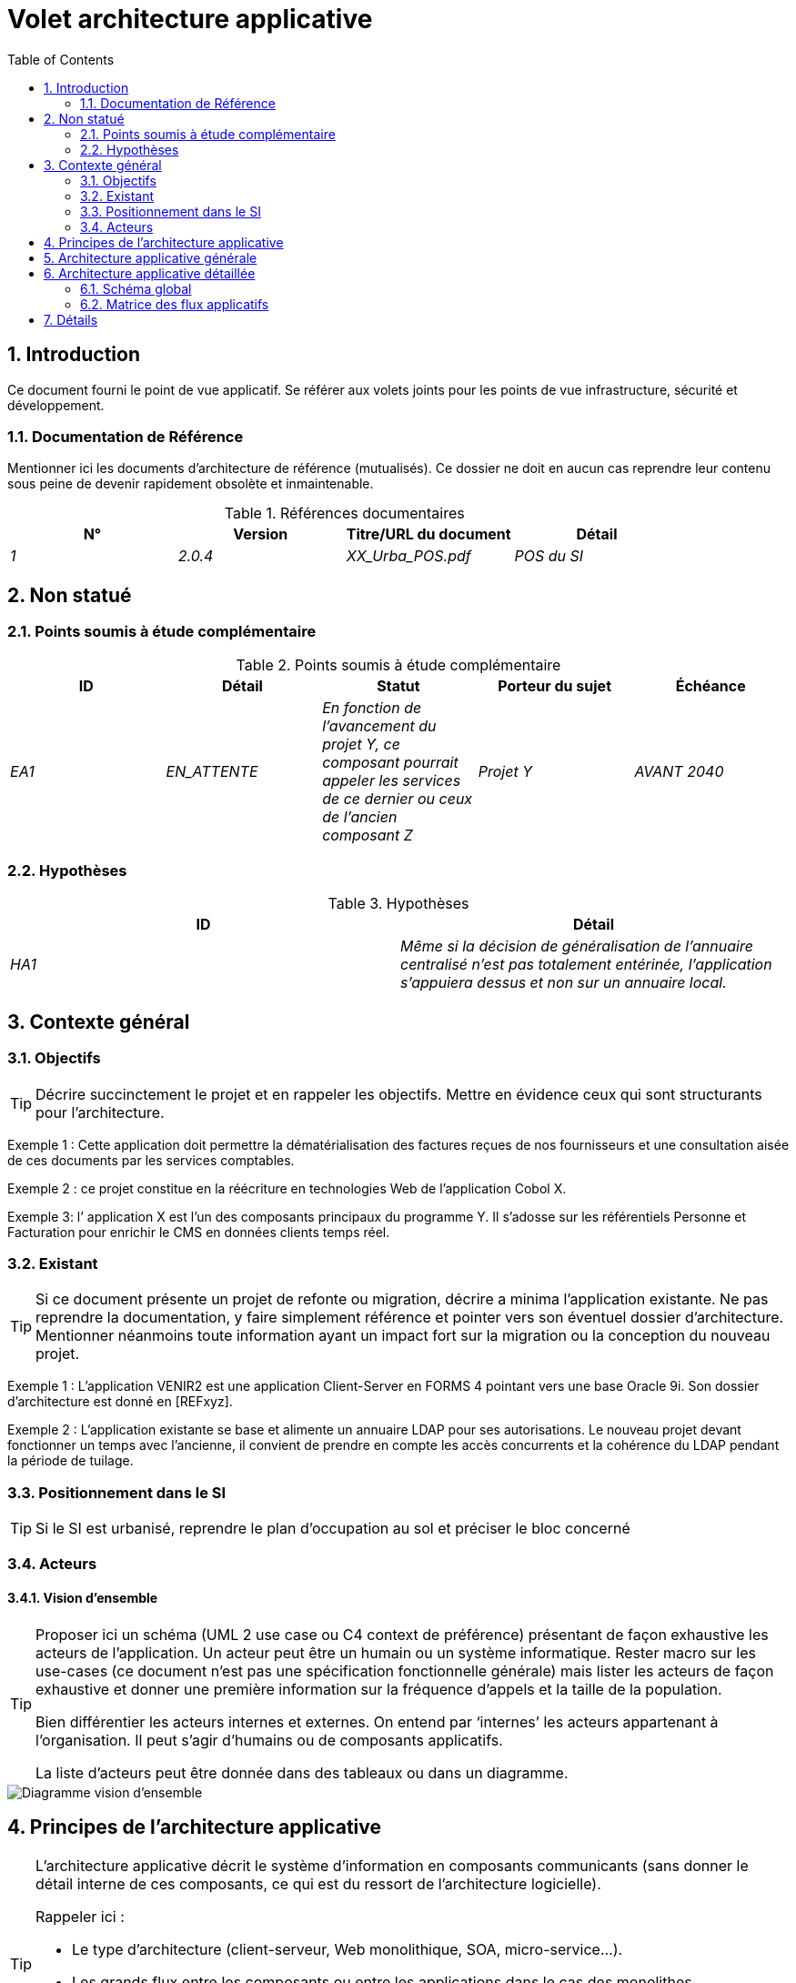 
= Volet architecture applicative
:toc:
:sectnumlevels: 3
:sectnums:
:gitplant: http://www.plantuml.com/plantuml/proxy?src=https://gitlab.com/bflorat/modele-da/raw/develop/diagrams

== Introduction

Ce document fourni le point de vue applicatif. 
Se référer aux volets joints pour les points de vue infrastructure, sécurité et développement. 

=== Documentation de Référence
Mentionner ici les documents d'architecture de référence (mutualisés). Ce dossier ne doit en aucun cas reprendre leur contenu sous peine de devenir rapidement obsolète et inmaintenable.

.Références documentaires
[cols="e,e,e,e"]
|===
|N°|Version|Titre/URL du document|Détail

|1|2.0.4|XX_Urba_POS.pdf|POS du SI|
|===

== Non statué
=== Points soumis à étude complémentaire
.Points soumis à étude complémentaire
[cols="e,e,e,e,e"]
|====
|ID|Détail|Statut|Porteur du sujet  | Échéance

|EA1
|EN_ATTENTE
|En fonction de l’avancement du projet Y, ce composant pourrait appeler les services de ce dernier ou ceux de l’ancien composant Z
|Projet Y
|AVANT 2040

|====


=== Hypothèses
.Hypothèses
[cols="e,e"]
|====
|ID|Détail

|HA1
|Même si la décision de généralisation de l'annuaire centralisé n'est pas totalement entérinée, l’application s’appuiera dessus et non sur un annuaire local.
|====

== Contexte général

=== Objectifs

[TIP]
Décrire succinctement le projet et en rappeler les objectifs. Mettre en évidence ceux qui sont structurants pour l’architecture.

====
Exemple 1 : Cette application doit permettre la dématérialisation des factures reçues de nos fournisseurs et une consultation aisée de ces documents par les services comptables.
====
====
Exemple 2 : ce projet constitue en la réécriture en technologies Web de l’application Cobol X.
====
====
Exemple 3: l’ application X est l’un des composants principaux du programme Y. Il s’adosse sur les référentiels Personne et Facturation pour enrichir le CMS en données clients temps réel.
====

=== Existant
[TIP]
Si ce document présente un projet de refonte ou migration, décrire a minima l'application existante. Ne pas reprendre la documentation, y faire simplement référence et pointer vers son éventuel dossier d'architecture. Mentionner néanmoins toute information ayant un impact fort sur la migration ou la conception du nouveau projet.
====
Exemple 1 : L'application VENIR2 est une application Client-Server en FORMS 4 pointant vers une base Oracle 9i. Son dossier d'architecture est donné en [REFxyz].
====
====
Exemple 2 : L'application existante se base et alimente un annuaire LDAP pour ses autorisations. Le nouveau projet devant fonctionner un temps avec l'ancienne, il convient de prendre en compte les accès concurrents et la cohérence du LDAP pendant la période de tuilage.
====

=== Positionnement dans le SI
[TIP] 
Si le SI est urbanisé, reprendre le plan d’occupation au sol et préciser le bloc concerné 

=== Acteurs
====  Vision d’ensemble
[TIP]
====
Proposer ici un schéma (UML 2 use case ou C4 context de préférence) présentant de façon exhaustive les acteurs de l’application. Un acteur peut être un humain ou un système informatique. Rester macro sur les use-cases (ce document n'est pas une spécification fonctionnelle générale) mais lister les acteurs de façon exhaustive et donner une première information sur la fréquence d'appels et la taille de la population.

Bien différentier les acteurs internes et externes. On entend par ‘internes’ les acteurs appartenant à l’organisation. Il peut s’agir d'humains ou de composants applicatifs.

La liste d'acteurs peut être donnée dans des tableaux ou dans un diagramme.
====
image::{gitplant}/utilisateurs.puml[Diagramme vision d'ensemble]


== Principes de l'architecture applicative
[TIP]
======
L'architecture applicative décrit le système d’information en composants communicants (sans donner le détail interne de ces composants, ce qui est du ressort de l'architecture logicielle).

Rappeler ici :

 * Le type d'architecture (client-serveur, Web monolithique, SOA, micro-service...).
 * Les grands flux entre les composants ou entre les applications dans le cas des monolithes.
 * Les principes d'architecture applicative (normalement définis par les urbanistes).
 * D'éventuelles dérogations.

======

====
Exemple 1 : les appels inter-services sont interdits sauf les appels de services à un service de nomenclature.
====
====
Exemple 2 : tous les batchs doivent pouvoir fonctionner en concurrence des IHM sans verrouillage des ressources.
====
====
Exemple 3 : les services ne peuvent être appelés directement. Les appels se feront obligatoirement via une route exposée au niveau du bus d'entreprise qui appellera à son tour le service. Il est alors possible de contrôler, prioriser, orchestrer ou piloter les appels.
====
====
Exemple 4 : Les composants de cette application suivent l'architecture SOA telle que définie dans le document de référence X.
====

== Architecture applicative générale
[TIP]
====
Présenter ici l'application dans son ensemble (sans détailler ses sous-composants) en relation avec les autres applications du SI. Présenter également les macro-données échangées ou stockées. 

Le choix de la représentation est libre mais un diagramme C4 de containers ou un diagramme de composant UML2 semble le plus adapté.

Numéroter les étapes par ordre chronologique assure une meilleure compréhension du schéma. Grouper les sous étapes par la notation x, x.y, x.y.z, ...

Ne pas faire figurer les nombreux systèmes d'infrastructure (serveur SMTP, dispositif de sécurité, reverse proxy, annuaires LDAP, ...) qui sont du domaine de l'architecture technique. Mentionner en revanche les éventuels bus d'entreprise qui ont un rôle applicatif (orchestration de service par exemple).
====

====
Exemple: MesInfosEnLigne permet à une entreprise de récupérer par mail un document récapitulant toutes les informations dont l’administration dispose sur elle. L'administration peut compléter ses données par celles d'une autre administration.
====

image::{gitplant}/archi-applicative-generale.puml[Diagramme architecture applicative générale]

== Architecture applicative détaillée
[TIP]
Détailler ici tous les composants de l’application, leurs flux entre eux et avec les autres applications du SI.

=== Schéma global
[TIP]
====
Proposer un ou plusieurs schémas (de préférence des diagrammes C4 de type composant ou diagramme UML2 de composant) avec flux numérotés. 

Idéalement, le schéma tiendra sur une page A4 et sera autoporteur. Il devrait devenir un des artefacts documentaire les plus importants et figurer dans la war room d'un projet agile ou être imprimé par chaque développeur. Il doit donc être particulièrement fiable et clair.

Si l'application est particulièrement complexe, faire un schéma par chaîne de liaison.

Utiliser comme ID des flux une simple séquence non signifiante (1, 2, ..., n).
Les flux sont logiques et non techniques (par exemple, on peut représenter un flux HTTP direct entre deux composants alors qu'en réalité, il passe par un répartiteur de charge intermédiaire). Ce niveau de détail sera donné dans le volet infrastructure. 
====

====
Exemple d'application :

image::{gitplant}/archi-applicative-detaille.puml[Diagramme architecture applicative détaillée]

====
=== Matrice des flux applicatifs
[TIP]
Lister et détailler les flux dans un tableau de flux intégrant pour chaque flux : un ID, une origine, une destination, un protocole, un attribut synchrone/asynchrone, un attribut lecture/écriture, une description.

.Matrice des flux applicatifs
|====
|ID|De|vers|Protocole | Réseau|Description|Type de transmission|Lecture/Écriture

|1|Navigateur de l'usager|ihm-miel|HTTPS| Internet|Interactions avec l'IHM JSF2|Synchrone|Lecture
|2|ihm-miel|file-demandes|JMS/IIOP|LAN|Production de la demande de renseignement|Synchrone|Écriture
|3|batch-traiter-demandes|file-demandes|JMS/IIOP|LAN|Consommation de la demande de renseignement au fil de l'eau (intervalles de l'ordre de 5 mins)|Synchrone|Écriture
|4|batch-traiter-demandes|service-miel|SOAP/HTTP|LAN|Appel du service de demande de notre application|Synchrone|Lecture
|5|service-miel|service-ref-entreprise-details|REST/HTTPS|LAN|Appel sécurité pour récupérer les données de l'entreprise dans le référentiel|Synchrone|Lecture
|6|service-ref-entreprise-details|Base bdd-ref-entreprises|JDBC/pg|LAN|Accès à la base|Synchrone|Lecture
|7|service-miel|service-complements|SOAP/HTTPS|WAN sur LS privée|Appel sécurisé TLS (double certificats X509) à la administration B pour récupérer les données complémentaires de l'entreprise|Synchrone|Lecture
|8|service-miel|service-compo-pdf|SOAP/HTTP|LAN|Appel au service de composition JasperReport de PDF|Synchrone|Lecture
|9|service-miel|serveur-mail|SMTP|LAN|Envoi du mail avec le PDF en PJ|Synchrone|Écriture
|10|service-miel|Base bdd-miel|JDBC/PG|LAN|Historisation de la demande|Synchrone|Écriture
|====

== Détails
[TIP]
Au besoin, clarifier certains points de façon textuelle si le schéma et la table des flux applicatifs ne suffit pas (ne pas reprendre tout le schéma, il s'agit de points précis uniquement).

====
Exemple : Le courriel ne devra pas dépasser 5 Mo pour passer les filtres du relais X. Il convient de prévoir un contrôle dans service-miel en retour du service de composition.
====

